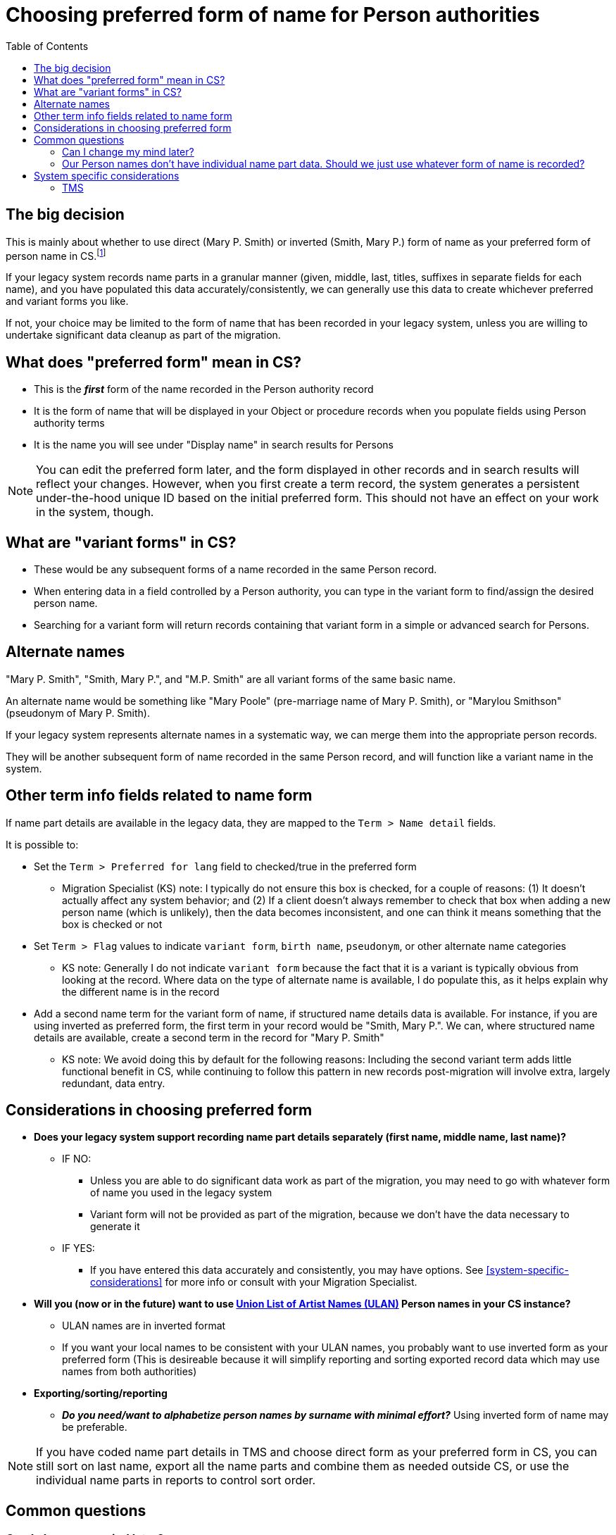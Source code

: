 :toc:
:toc-placement!:
:toclevels: 4

ifdef::env-github[]
:tip-caption: :bulb:
:note-caption: :information_source:
:important-caption: :heavy_exclamation_mark:
:caution-caption: :fire:
:warning-caption: :warning:
endif::[]

= Choosing preferred form of name for Person authorities

toc::[]

== The big decision

This is mainly about whether to use direct (Mary P. Smith) or inverted (Smith, Mary P.) form of name as your preferred form of person name in CS.footnote:[This could also refer to different language forms of the same name, but in practice I have not run into this situation in client data --Migration specialist KS]

If your legacy system records name parts in a granular manner (given, middle, last, titles, suffixes in separate fields for each name), and you have populated this data accurately/consistently, we can generally use this data to create whichever preferred and variant forms you like.

If not, your choice may be limited to the form of name that has been recorded in your legacy system, unless you are willing to undertake significant data cleanup as part of the migration.

== What does "preferred form" mean in CS?

* This is the *_first_* form of the name recorded in the Person authority record
* It is the form of name that will be displayed in your Object or procedure records when you populate fields using Person authority terms
* It is the name you will see under "Display name" in search results for Persons

NOTE: You can edit the preferred form later, and the form displayed in other records and in search results will reflect your changes. However, when you first create a term record, the system generates a persistent under-the-hood unique ID based on the initial preferred form. This should not have an effect on your work in the system, though.

== What are "variant forms" in CS?

- These would be any subsequent forms of a name recorded in the same Person record.
- When entering data in a field controlled by a Person authority, you can type in the variant form to find/assign the desired person name.
- Searching for a variant form will return records containing that variant form in a simple or advanced search for Persons.

== Alternate names

"Mary P. Smith", "Smith, Mary P.", and "M.P. Smith" are all variant forms of the same basic name.

An alternate name would be something like "Mary Poole" (pre-marriage name of Mary P. Smith), or "Marylou Smithson" (pseudonym of Mary P. Smith).

If your legacy system represents alternate names in a systematic way, we can merge them into the appropriate person records.

They will be another subsequent form of name recorded in the same Person record, and will function like a variant name in the system.

== Other term info fields related to name form
If name part details are available in the legacy data, they are mapped to the `Term > Name detail` fields.

It is possible to:

* Set the `Term > Preferred for lang` field to checked/true in the preferred form
** Migration Specialist (KS) note: I typically do not ensure this box is checked, for a couple of reasons: (1) It doesn't actually affect any system behavior; and (2) If a client doesn't always remember to check that box when adding a new person name (which is unlikely), then the data becomes inconsistent, and one can think it means something that the box is checked or not

* Set `Term > Flag` values to indicate `variant form`, `birth name`, `pseudonym`, or other alternate name categories
** KS note: Generally I do not indicate `variant form` because the fact that it is a variant is typically obvious from looking at the record. Where data on the type of alternate name is available, I do populate this, as it helps explain why the different name is in the record

* Add a second name term for the variant form of name, if structured name details data is available. For instance, if you are using inverted as preferred form, the first term in your record would be "Smith, Mary P.". We can, where structured name details are available, create a second term in the record for "Mary P. Smith"
** KS note: We avoid doing this by default for the following reasons: Including the second variant term adds little functional benefit in CS, while continuing to follow this pattern in new records post-migration will involve extra, largely redundant, data entry.

== Considerations in choosing preferred form

* **Does your legacy system support recording name part details separately (first name, middle name, last name)?**
** IF NO:
*** Unless you are able to do significant data work as part of the migration, you may need to go with whatever form of name you used in the legacy system
*** Variant form will not be provided as part of the migration, because we don't have the data necessary to generate it
** IF YES:
*** If you have entered this data accurately and consistently, you may have options. See <<system-specific-considerations>> for more info or consult with your Migration Specialist.

* **Will you (now or in the future) want to use https://getty.edu/research/tools/vocabularies/ulan[Union List of Artist Names (ULAN)] Person names in your CS instance?**
** ULAN names are in inverted format
** If you want your local names to be consistent with your ULAN names, you probably want to use inverted form as your preferred form (This is desireable because it will simplify reporting and sorting exported record data which may use names from both authorities)

* **Exporting/sorting/reporting**
** _**Do you need/want to alphabetize person names by surname with minimal effort?**_ Using inverted form of name may be preferable.

NOTE: If you have coded name part details in TMS and choose direct form as your preferred form in CS, you can still sort on last name, export all the name parts and combine them as needed outside CS, or use the individual name parts in reports to control sort order.

== Common questions
=== Can I change my mind later?
Not really.

This choice is fundamental to linking your data together in CS, so changing it during the course of a migration would require a lot of initial work to be re-done.

After data is in CS, you can manually change what form is used as preferred form in one record at a time. This causes all records using that name to be updated, which happens automatically, but can take a long time if many records use a name.

Unfortunately, you cannot batch change the preferred form of name via the CSV Importer. This is because the preferred form of name is what the CSV Importer uses to match data in a CSV to records in CS. If you change the preferred form of name in the CSV, it won't match an existing name in CS, and will import as a new name.

=== Our Person names don't have individual name part data. Should we just use whatever form of name is recorded?

If your priority is the quickest possible migration with low effort on your part, *yes*.

If you have the resources to provide those individual name parts as part of the migration, it will improve your data and how you can sort/report on it for the long term.

We provide a worksheet, which in many cases footnote:[Assuming overall consistent data entry patterns, and mostly Western/English-centric names] can include simple pre-processing of the names into separate name detail fields for you to review. In many cases/for many name patterns, this works and you just need to review and fix any outliers.


== System specific considerations
=== TMS

[NOTE]
====
What I have seen in TMS migrations thus far is there is always a "display name" (direct form) recorded for a constituent, otherwise it wouldn't show up as expected. It appears to be optional whether to populate the name detail fields. If populated, TMS appears to generate an inverted "sort name" under the hood.

The following is based on these observations, without certainty that this is the case for *all* TMS instances.

--Migration specialist KS
====

* **Have you consistently recorded name part details (first name, middle name, last name) in your TMS constituent records for individuals?**
** IF NO:
*** Migration with direct form as the preferred form can proceed without you doing data cleanup, but inverted form of name will **not** be included as a variant name form for names lacking name part details
*** If you want to use inverted form as your preferred form, you will need to provide missing name details in the migration cleanup step
** IF YES:
*** Either approach works without too much cleanup
*** If you use direct form as the preferred form, for all names having name part details recorded in TMS, you will get the inverted form as a variant form, and vice versa.

NOTE: Names are also extracted from selected fields in the Loans, Obj Accession, and Obj Locations tables in TMS. These do not have any name details associated with them, so large numbers of names from these data sources, and how you have entered them, may influence your decision.

